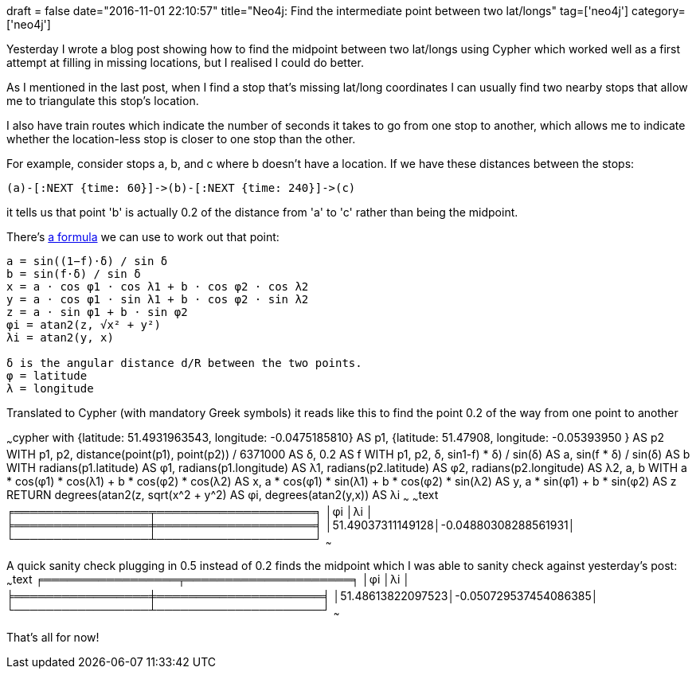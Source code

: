 +++
draft = false
date="2016-11-01 22:10:57"
title="Neo4j: Find the intermediate point between two lat/longs"
tag=['neo4j']
category=['neo4j']
+++

Yesterday I wrote a blog post showing how to find the midpoint between two lat/longs using Cypher which worked well as a first attempt at filling in missing locations, but I realised I could do better.

As I mentioned in the last post, when I find a stop that's missing lat/long coordinates I can usually find two nearby stops that allow me to triangulate this stop's location.

I also have train routes which indicate the number of seconds it takes to go from one stop to another, which allows me to indicate whether the location-less stop is closer to one stop than the other.

For example, consider stops a, b, and c where b doesn't have a location. If we have these distances between the stops:

[source,text]
----

(a)-[:NEXT {time: 60}]->(b)-[:NEXT {time: 240}]->(c)
----

it tells us that point 'b' is actually 0.2 of the distance from 'a' to 'c' rather than being the midpoint.

There's http://www.movable-type.co.uk/scripts/latlong.html#intermediate-point[a formula] we can use to work out that point:

[source,text]
----

a = sin((1−f)⋅δ) / sin δ
b = sin(f⋅δ) / sin δ
x = a ⋅ cos φ1 ⋅ cos λ1 + b ⋅ cos φ2 ⋅ cos λ2
y = a ⋅ cos φ1 ⋅ sin λ1 + b ⋅ cos φ2 ⋅ sin λ2
z = a ⋅ sin φ1 + b ⋅ sin φ2
φi = atan2(z, √x² + y²)
λi = atan2(y, x)

δ is the angular distance d/R between the two points.
φ = latitude
λ = longitude
----

Translated to Cypher (with mandatory Greek symbols) it reads like this to find the point 0.2 of the way from one point to another

~~~cypher with {latitude: 51.4931963543, longitude: -0.0475185810} AS p1, {latitude: 51.47908, longitude: -0.05393950 } AS p2 WITH p1, p2, distance(point(p1), point(p2)) / 6371000 AS δ, 0.2 AS f WITH p1, p2, δ, sin((1-f) * δ) / sin(δ) AS a, sin(f * δ) / sin(δ) AS b WITH radians(p1.latitude) AS φ1, radians(p1.longitude) AS λ1, radians(p2.latitude) AS φ2, radians(p2.longitude) AS λ2, a, b WITH a * cos(φ1) * cos(λ1) + b * cos(φ2) * cos(λ2) AS x, a * cos(φ1) * sin(λ1) + b * cos(φ2) * sin(λ2) AS y, a * sin(φ1) + b * sin(φ2) AS z RETURN degrees(atan2(z, sqrt(x{caret}2 + y{caret}2))) AS φi, degrees(atan2(y,x)) AS λi ~~~ ~~~text ╒═════════════════╤════════════════════╕ │φi │λi │ ╞═════════════════╪════════════════════╡ │51.49037311149128│-0.04880308288561931│ └─────────────────┴────────────────────┘ ~~~

A quick sanity check plugging in 0.5 instead of 0.2 finds the midpoint which I was able to sanity check against yesterday's post: ~~~text ╒═════════════════╤═════════════════════╕ │φi │λi │ ╞═════════════════╪═════════════════════╡ │51.48613822097523│-0.050729537454086385│ └─────────────────┴─────────────────────┘ ~~~

That's all for now!
